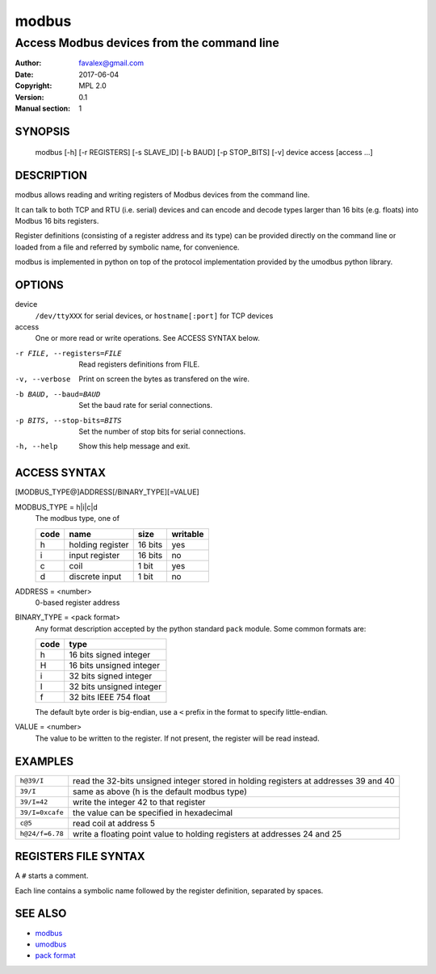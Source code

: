 =========
modbus
=========

---------------------------------------------
Access Modbus devices from the command line
---------------------------------------------

:Author: favalex@gmail.com
:Date: 2017-06-04
:Copyright: MPL 2.0
:Version: 0.1
:Manual section: 1

SYNOPSIS
========

  modbus [-h] [-r REGISTERS] [-s SLAVE_ID] [-b BAUD] [-p STOP_BITS] [-v] device access [access ...]

DESCRIPTION
===========

modbus allows reading and writing registers of Modbus devices from the command line.

It can talk to both TCP and RTU (i.e. serial) devices and can encode and decode
types larger than 16 bits (e.g. floats) into Modbus 16 bits registers.

Register definitions (consisting of a register address and its type) can be
provided directly on the command line or loaded from a file and referred by
symbolic name, for convenience.

modbus is implemented in python on top of the protocol implementation provided
by the umodbus python library.

OPTIONS
=======

device
  ``/dev/ttyXXX`` for serial devices, or ``hostname[:port]`` for TCP devices

access
  One or more read or write operations. See ACCESS SYNTAX below.

-r FILE, --registers=FILE    Read registers definitions from FILE.
-v, --verbose                Print on screen the bytes as transfered on the wire.
-b BAUD, --baud=BAUD         Set the baud rate for serial connections.
-p BITS, --stop-bits=BITS    Set the number of stop bits for serial connections.
-h, --help                   Show this help message and exit.

ACCESS SYNTAX
=============

[MODBUS_TYPE@]ADDRESS[/BINARY_TYPE][=VALUE]

MODBUS_TYPE = h|i|c|d
  The modbus type, one of

  ==== ================ ======= =========
  code name             size    writable
  ==== ================ ======= =========
  h    holding register 16 bits yes
  i    input register   16 bits no
  c    coil             1 bit   yes
  d    discrete input   1 bit   no
  ==== ================ ======= =========

ADDRESS = <number>
  0-based register address

BINARY_TYPE = <pack format>
  Any format description accepted by the python standard ``pack`` module. Some common formats are:

  ==== ====
  code type
  ==== ====
  h    16 bits signed integer
  H    16 bits unsigned integer
  i    32 bits signed integer
  I    32 bits unsigned integer
  f    32 bits IEEE 754 float
  ==== ====

  The default byte order is big-endian, use a ``<`` prefix in the format to specify little-endian.

VALUE = <number>
  The value to be written to the register. If not present, the register will be read instead.

EXAMPLES
========

=============== ====
``h@39/I``      read the 32-bits unsigned integer stored in holding registers at addresses 39 and 40
``39/I``        same as above (h is the default modbus type)
``39/I=42``     write the integer 42 to that register
``39/I=0xcafe`` the value can be specified in hexadecimal
``c@5``         read coil at address 5
``h@24/f=6.78`` write a floating point value to holding registers at addresses 24 and 25
=============== ====

REGISTERS FILE SYNTAX
=====================

A ``#`` starts a comment.

Each line contains a symbolic name followed by the register definition, separated by spaces.

SEE ALSO
========

* `modbus <https://en.wikipedia.org/wiki/Modbus>`__
* `umodbus <https://pypi.python.org/pypi/uModbus>`__
* `pack format <https://docs.python.org/3/library/struct.html#format-characters>`__
